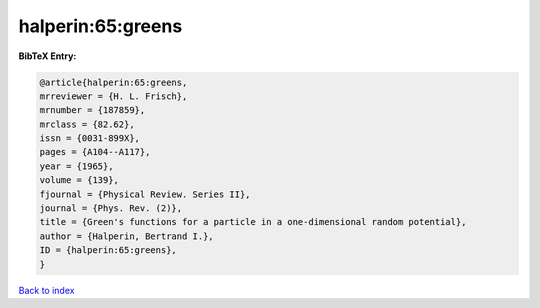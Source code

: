 halperin:65:greens
==================

.. :cite:t:`halperin:65:greens`

.. bibliography:: ../../All.bib

**BibTeX Entry:**

.. code-block:: bibtex

   @article{halperin:65:greens,
   mrreviewer = {H. L. Frisch},
   mrnumber = {187859},
   mrclass = {82.62},
   issn = {0031-899X},
   pages = {A104--A117},
   year = {1965},
   volume = {139},
   fjournal = {Physical Review. Series II},
   journal = {Phys. Rev. (2)},
   title = {Green's functions for a particle in a one-dimensional random potential},
   author = {Halperin, Bertrand I.},
   ID = {halperin:65:greens},
   }

`Back to index <../index>`_
